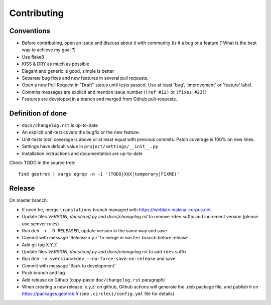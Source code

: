 ============
Contributing
============

Conventions
-----------

* Before contributing, open an issue and discuss about it with community (is it a bug or a feature ? What is the best way to achieve my goal ?)
* Use flake8
* KISS & DRY as much as possible
* Elegant and generic is good, simple is better
* Separate bug fixes and new features in several pull requests.
* Open a new Pull Request in "Draft" status until tests passed. Use at least 'bug', 'improvement' or 'feature' label.
* Commits messages are explicit and mention issue number (``(ref #12)`` or ``(fixes #23)``)
* Features are developed in a branch and merged from Github pull-requests.


Definition of done
------------------

* ``docs/changelog.rst`` is up-to-date
* An explicit unit-test covers the bugfix or the new feature.
* Unit-tests total coverage is above or at least equal with previous commits. Patch coverage is 100% on new lines.
* Settings have default value in ``project/settings/__init__.py``
* Installation instructions and documentation are up-to-date

Check TODO in the source tree:

::

   find geotrek | xargs egrep -n -i '(TODO|XXX|temporary|FIXME)'


Release
-------

On master branch:

* If need be, merge ``translations`` branch managed with https://weblate.makina-corpus.net
* Update files *VERSION*, *docs/conf.py* and *docs/changelog.rst* to remove ``+dev`` suffix and increment version (please use semver rules)
* Run ``dch -r -D RELEASED``, update version in the same way and save
* Commit with message 'Release x.y.z' to merge in ``master`` branch before release
* Add git tag X.Y.Z
* Update files *VERSION*, *docs/conf.py* and *docs/changelog.rst* to add ``+dev`` suffix
* Run ``dch -v <version>+dev --no-force-save-on-release`` and save
* Commit with message 'Back to development'
* Push branch and tag
* Add release on Github (copy-paste ``doc/changelog.rst`` paragraph)
* When creating a new release 'x.y.z' on github, Github actions will generate the .deb package file, and publish it on https://packages.geotrek.fr (see ``.circleci/config.yml`` file for details)